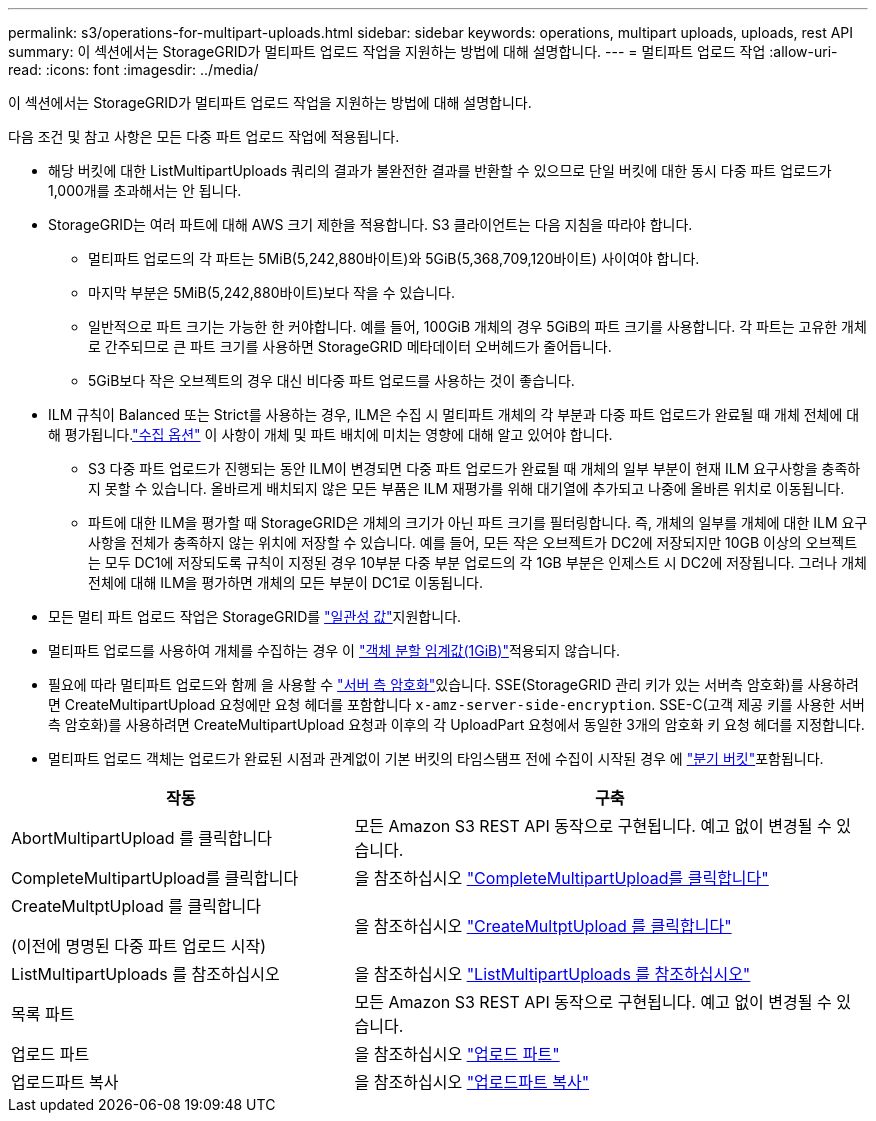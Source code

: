 ---
permalink: s3/operations-for-multipart-uploads.html 
sidebar: sidebar 
keywords: operations, multipart uploads, uploads, rest API 
summary: 이 섹션에서는 StorageGRID가 멀티파트 업로드 작업을 지원하는 방법에 대해 설명합니다. 
---
= 멀티파트 업로드 작업
:allow-uri-read: 
:icons: font
:imagesdir: ../media/


[role="lead"]
이 섹션에서는 StorageGRID가 멀티파트 업로드 작업을 지원하는 방법에 대해 설명합니다.

다음 조건 및 참고 사항은 모든 다중 파트 업로드 작업에 적용됩니다.

* 해당 버킷에 대한 ListMultipartUploads 쿼리의 결과가 불완전한 결과를 반환할 수 있으므로 단일 버킷에 대한 동시 다중 파트 업로드가 1,000개를 초과해서는 안 됩니다.
* StorageGRID는 여러 파트에 대해 AWS 크기 제한을 적용합니다. S3 클라이언트는 다음 지침을 따라야 합니다.
+
** 멀티파트 업로드의 각 파트는 5MiB(5,242,880바이트)와 5GiB(5,368,709,120바이트) 사이여야 합니다.
** 마지막 부분은 5MiB(5,242,880바이트)보다 작을 수 있습니다.
** 일반적으로 파트 크기는 가능한 한 커야합니다. 예를 들어, 100GiB 개체의 경우 5GiB의 파트 크기를 사용합니다. 각 파트는 고유한 개체로 간주되므로 큰 파트 크기를 사용하면 StorageGRID 메타데이터 오버헤드가 줄어듭니다.
** 5GiB보다 작은 오브젝트의 경우 대신 비다중 파트 업로드를 사용하는 것이 좋습니다.


* ILM 규칙이 Balanced 또는 Strict를 사용하는 경우, ILM은 수집 시 멀티파트 개체의 각 부분과 다중 파트 업로드가 완료될 때 개체 전체에 대해 평가됩니다.link:../ilm/data-protection-options-for-ingest.html["수집 옵션"] 이 사항이 개체 및 파트 배치에 미치는 영향에 대해 알고 있어야 합니다.
+
** S3 다중 파트 업로드가 진행되는 동안 ILM이 변경되면 다중 파트 업로드가 완료될 때 개체의 일부 부분이 현재 ILM 요구사항을 충족하지 못할 수 있습니다. 올바르게 배치되지 않은 모든 부품은 ILM 재평가를 위해 대기열에 추가되고 나중에 올바른 위치로 이동됩니다.
** 파트에 대한 ILM을 평가할 때 StorageGRID은 개체의 크기가 아닌 파트 크기를 필터링합니다. 즉, 개체의 일부를 개체에 대한 ILM 요구 사항을 전체가 충족하지 않는 위치에 저장할 수 있습니다. 예를 들어, 모든 작은 오브젝트가 DC2에 저장되지만 10GB 이상의 오브젝트는 모두 DC1에 저장되도록 규칙이 지정된 경우 10부분 다중 부분 업로드의 각 1GB 부분은 인제스트 시 DC2에 저장됩니다. 그러나 개체 전체에 대해 ILM을 평가하면 개체의 모든 부분이 DC1로 이동됩니다.


* 모든 멀티 파트 업로드 작업은 StorageGRID를 link:consistency.html["일관성 값"]지원합니다.
* 멀티파트 업로드를 사용하여 개체를 수집하는 경우 이 link:../admin/what-object-segmentation-is.html["객체 분할 임계값(1GiB)"]적용되지 않습니다.
* 필요에 따라 멀티파트 업로드와 함께 을 사용할 수 link:using-server-side-encryption.html["서버 측 암호화"]있습니다. SSE(StorageGRID 관리 키가 있는 서버측 암호화)를 사용하려면 CreateMultipartUpload 요청에만 요청 헤더를 포함합니다 `x-amz-server-side-encryption`. SSE-C(고객 제공 키를 사용한 서버측 암호화)를 사용하려면 CreateMultipartUpload 요청과 이후의 각 UploadPart 요청에서 동일한 3개의 암호화 키 요청 헤더를 지정합니다.
* 멀티파트 업로드 객체는 업로드가 완료된 시점과 관계없이 기본 버킷의 타임스탬프 전에 수집이 시작된 경우 에 link:../tenant/manage-branch-buckets.html["분기 버킷"]포함됩니다.


[cols="2a,3a"]
|===
| 작동 | 구축 


 a| 
AbortMultipartUpload 를 클릭합니다
 a| 
모든 Amazon S3 REST API 동작으로 구현됩니다. 예고 없이 변경될 수 있습니다.



 a| 
CompleteMultipartUpload를 클릭합니다
 a| 
을 참조하십시오 link:complete-multipart-upload.html["CompleteMultipartUpload를 클릭합니다"]



 a| 
CreateMultptUpload 를 클릭합니다

(이전에 명명된 다중 파트 업로드 시작)
 a| 
을 참조하십시오 link:initiate-multipart-upload.html["CreateMultptUpload 를 클릭합니다"]



 a| 
ListMultipartUploads 를 참조하십시오
 a| 
을 참조하십시오 link:list-multipart-uploads.html["ListMultipartUploads 를 참조하십시오"]



 a| 
목록 파트
 a| 
모든 Amazon S3 REST API 동작으로 구현됩니다. 예고 없이 변경될 수 있습니다.



 a| 
업로드 파트
 a| 
을 참조하십시오 link:upload-part.html["업로드 파트"]



 a| 
업로드파트 복사
 a| 
을 참조하십시오 link:upload-part-copy.html["업로드파트 복사"]

|===